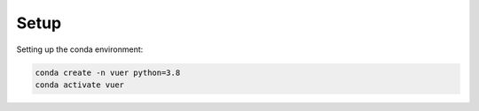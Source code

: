 ==========
Setup
==========

Setting up the conda environment:

.. code-block:: python

   conda create -n vuer python=3.8
   conda activate vuer

